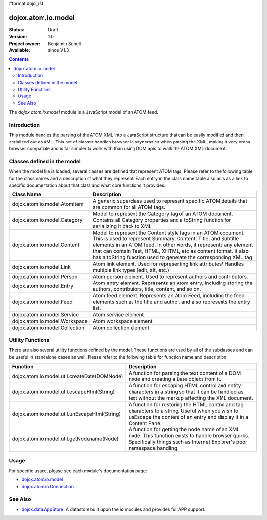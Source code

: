 #format dojo_rst

dojox.atom.io.model
===================

:Status: Draft
:Version: 1.0
:Project owner: Benjamin Schell
:Available: since V1.3

.. contents::
   :depth: 2

The *dojox.atom.io.model* module is a JavaScript model of an ATOM feed.  

============
Introduction
============

This module handles the parsing of the ATOM XML into a JavaScript structure that can be easily modified and then serialized out as XML.  This set of classes handles browser idiosyncrasies when parsing the XML, making it very cross-browser compatible and is far simpler to work with than using DOM apis to walk the ATOM XML document.

============================
Classes defined in the model
============================

When the model file is loaded, several classes are defined that represent ATOM tags.  Please refer to the following table for the class names and a description of what they represent.  Each entry in the class name table also acts as a link to specific documentation about that class and what core functions it provides.

+-----------------------------------------------------+----------------------------------------------------------------------------------------+
| **Class Name**                                      | **Description**                                                                        |
+-----------------------------------------------------+----------------------------------------------------------------------------------------+
| dojox.atom.io.model.AtomItem                        | A generic superclass used to represent specific ATOM details that are common for all   |
|                                                     | ATOM tags.                                                                             |
+-----------------------------------------------------+----------------------------------------------------------------------------------------+
| dojox.atom.io.model.Category                        | Model to represent the Category tag of an ATOM document.  Contains all Category        |
|                                                     | properties and a toString function for serializing it back to XML                      |
+-----------------------------------------------------+----------------------------------------------------------------------------------------+
| dojox.atom.io.model.Content                         | Model to represent the Content style tags in an ATOM document.  This is used to        |
|                                                     | represent Summary, Content, Title, and Subtitle elements in an ATOM feed.  In other    |
|                                                     | words, it represents any element that can contain Test, HTML, XHTML, etc as content    |
|                                                     | format.  It also has a toString function used to generate the corresponding XML tag    |
+-----------------------------------------------------+----------------------------------------------------------------------------------------+
| dojox.atom.io.model.Link                            |	Atom link element.  Used for representing link attributes/  Handles multiple link types|
|                                                     | (edit, alt, etc.)                                                                      |
+-----------------------------------------------------+----------------------------------------------------------------------------------------+
| dojox.atom.io.model.Person                          | Atom person element. Used to represent authors and contributors.                       |
+-----------------------------------------------------+----------------------------------------------------------------------------------------+
| dojox.atom.io.model.Entry                           | Atom entry element. Represents an Atom entry, including storing the authors,           |
|                                                     | contributors, title, content, and so on.                                               |
+-----------------------------------------------------+----------------------------------------------------------------------------------------+
| dojox.atom.io.model.Feed                            | Atom feed element. Represents an Atom Feed, including the feed elements such as the    |
|                                                     | title and author, and also represents the entry list.                                  | 
+-----------------------------------------------------+----------------------------------------------------------------------------------------+
| dojox.atom.io.model.Service                         |	Atom service element                                                                   |
+-----------------------------------------------------+----------------------------------------------------------------------------------------+
| dojox.atom.io.model.Workspace                       |	Atom workspace element                                                                 |
+-----------------------------------------------------+----------------------------------------------------------------------------------------+
| dojox.atom.io.model.Collection                      |	Atom collection element                                                                |
+-----------------------------------------------------+----------------------------------------------------------------------------------------+

=================
Utility Functions
=================

There are also several utility functions defined by the model.  These functions are used by all of the subclasses and can be useful in standalone cases as well.  Please refer to the following table for function name and description:

+-----------------------------------------------------+----------------------------------------------------------------------------------------+
| **Function**                                        | **Description**                                                                        |
+-----------------------------------------------------+----------------------------------------------------------------------------------------+
| dojox.atom.io.model.util.createDate(DOMNode)        | A function for parsing the text content of a DOM node and creating a Date object from  |
|                                                     | it.                                                                                    |
+-----------------------------------------------------+----------------------------------------------------------------------------------------+
| dojox.atom.io.model.util.escapeHtml(String)         | A function for escaping HTML control and entity characters in a string so that it can  |
|                                                     | be handled as text without the markup affecting the XML document.                      |
+-----------------------------------------------------+----------------------------------------------------------------------------------------+
| dojox.atom.io.model.util.unEscapeHtml(String)       | A function for restoring the HTML control and tag characters to a string.  Useful when |
|                                                     | you wish to unEscape the content of an entry and display it in a Content Pane.         |
+-----------------------------------------------------+----------------------------------------------------------------------------------------+
| dojox.atom.io.model.util.getNodename(Node)          | A function for getting the node name of an XML node.  This function exists to handle   |
|                                                     | browser quirks.  Specifically things such as Internet Explorer's poor namespace        |
|                                                     | handling.                                                                              |
+-----------------------------------------------------+----------------------------------------------------------------------------------------+


=====
Usage
=====

For specific usage, please see each module's documentation page:

* `dojox.atom.io.model <dojox/atom/io/model>`_
* `dojox.atom.io.Connection <dojox/atom/io/Connection>`_

========
See Also
========

* `dojox.data.AppStore <dojox/data/AppStore>`_: A datastore built upon the *io* modules and provides full APP support.
